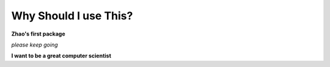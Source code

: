 Why Should I use This?
======================

**Zhao's first package**

*please keep going*

**I want to be a great computer scientist**